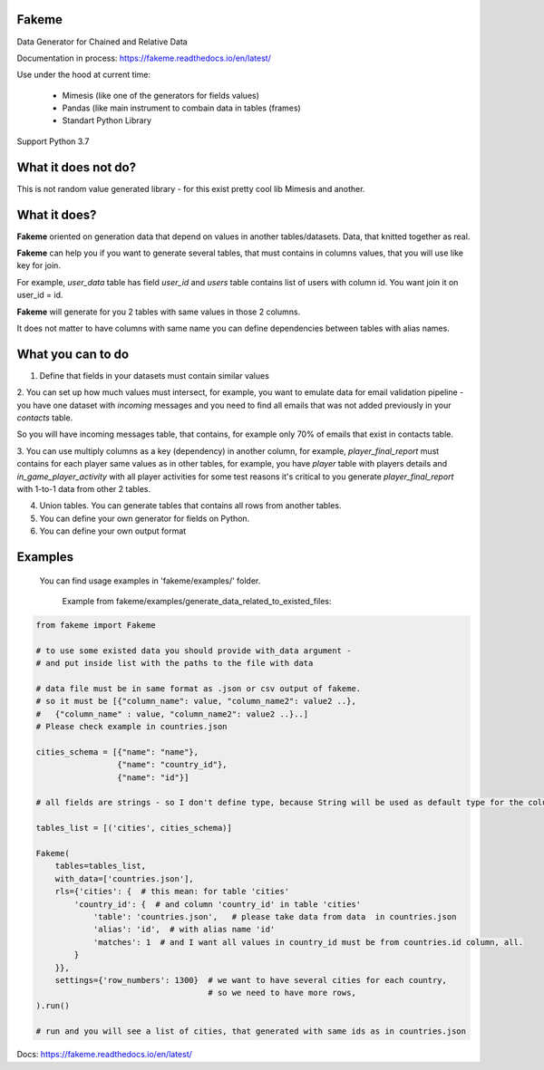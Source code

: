 Fakeme 
=======

Data Generator for Chained and Relative Data

|badge1| |badge2| |badge3|

.. |badge1| image:: https://img.shields.io/pypi/pyversions/fakeme 
.. |badge2| image:: https://img.shields.io/pypi/v/fakeme
.. |badge3| image:: https://travis-ci.com/xnuinside/fakeme.svg?branch=master

Documentation in process: https://fakeme.readthedocs.io/en/latest/ 

Use under the hood at current time:

     - Mimesis (like one of the generators for fields values)
     - Pandas (like main instrument to combain data in tables (frames) 
     - Standart Python Library


Support Python 3.7

What it does not do?
=========================

This is not random value generated library - for this exist pretty cool lib Mimesis and another. 


What it does?
=========================

**Fakeme** oriented on generation data that depend on values in another tables/datasets.
Data, that knitted together as real. 

**Fakeme** can help you if you want to generate several tables, that must contains in columns values, 
that you will use like key for join.

For example, *user_data* table has field *user_id* and *users* table contains list of users with column id. 
You want join it on user_id = id.

**Fakeme** will generate for you 2 tables with same values in those 2 columns. 

It does not matter to have columns with same name you can define dependencies between tables with alias names. 
 
 
What you can to do
=========================

1. Define that fields in your datasets must contain similar values

2. You can set up how much values must intersect, for example, you want to emulate data for email validation pipeline - 
you have one dataset with *incoming* messages  and you need to find all emails that was not added previously in your *contacts* table.

So you will have incoming messages table, that contains, for example only 70% of emails that exist in contacts table. 

3. You can use multiply columns as a key (dependency) in another column, for example, 
*player_final_report* must contains for each player same values as in other tables, for example, you have *player* table
with players details and *in_game_player_activity* with all player activities for some test reasons it's critical
to you generate *player_final_report* with 1-to-1 data from other 2 tables.
 
4. Union tables. You can generate tables that contains all rows from another tables. 

5. You can define your own generator for fields on Python.

6. You can define your own output format


Examples
=========================

   You can find usage examples in 'fakeme/examples/' folder.

    Example from fakeme/examples/generate_data_related_to_existed_files:

.. code-block:: python

    from fakeme import Fakeme

    # to use some existed data you should provide with_data argument -
    # and put inside list with the paths to the file with data

    # data file must be in same format as .json or csv output of fakeme.
    # so it must be [{"column_name": value, "column_name2": value2 ..},
    #   {"column_name" : value, "column_name2": value2 ..}..]
    # Please check example in countries.json

    cities_schema = [{"name": "name"},
                     {"name": "country_id"},
                     {"name": "id"}]

    # all fields are strings - so I don't define type, because String will be used as default type for the column

    tables_list = [('cities', cities_schema)]

    Fakeme(
        tables=tables_list,
        with_data=['countries.json'],
        rls={'cities': {  # this mean: for table 'cities'
            'country_id': {  # and column 'country_id' in table 'cities'
                'table': 'countries.json',   # please take data from data  in countries.json
                'alias': 'id',  # with alias name 'id'
                'matches': 1  # and I want all values in country_id must be from countries.id column, all.
            }
        }},
        settings={'row_numbers': 1300}  # we want to have several cities for each country,
                                        # so we need to have more rows,
    ).run()

    # run and you will see a list of cities, that generated with same ids as in countries.json


Docs: https://fakeme.readthedocs.io/en/latest/